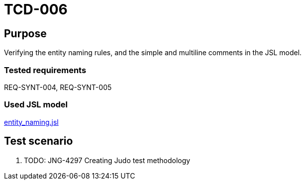 = TCD-006

== Purpose

Verifying the entity naming rules, and the simple and multiline comments in the JSL model.

=== Tested requirements

REQ-SYNT-004, REQ-SYNT-005

=== Used JSL model

xref:resources/entity_naming.jsl[entity_naming.jsl]

== Test scenario

. TODO: JNG-4297 Creating Judo test methodology
